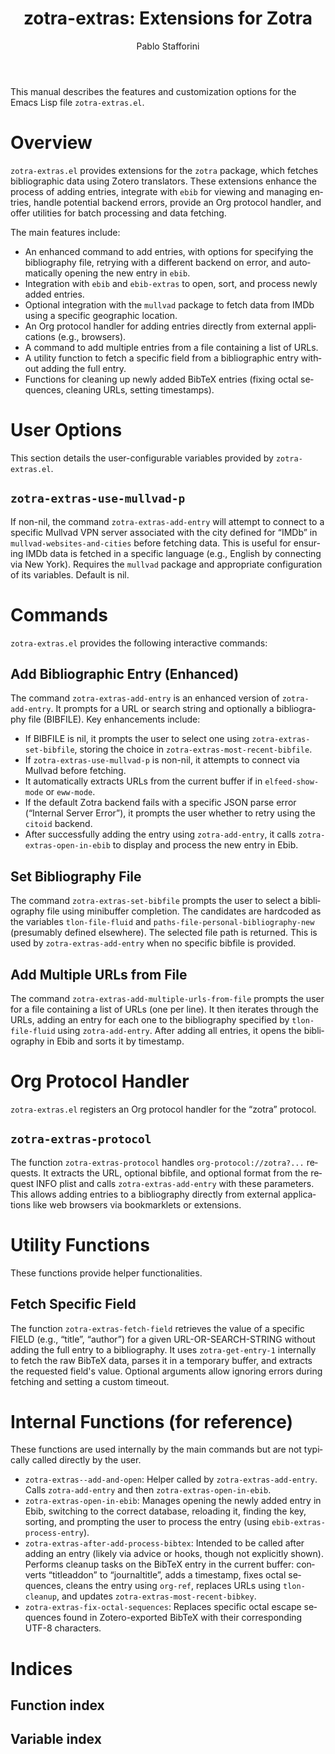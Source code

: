 #+title: zotra-extras: Extensions for Zotra
#+author: Pablo Stafforini
#+email: pablo@stafforini.com
#+language: en
#+options: ':t toc:t author:t email:t num:t
#+startup: content
#+export_file_name: zotra-extras.info
#+texinfo_filename: zotra-extras.info
#+texinfo_dir_category: Emacs misc features
#+texinfo_dir_title: Zotra Extras: (zotra-extras)
#+texinfo_dir_desc: Extensions for Zotra

This manual describes the features and customization options for the Emacs Lisp file =zotra-extras.el=.

* Overview
:PROPERTIES:
:CUSTOM_ID: h:overview
:END:

=zotra-extras.el= provides extensions for the =zotra= package, which fetches bibliographic data using Zotero translators. These extensions enhance the process of adding entries, integrate with =ebib= for viewing and managing entries, handle potential backend errors, provide an Org protocol handler, and offer utilities for batch processing and data fetching.

The main features include:

+ An enhanced command to add entries, with options for specifying the bibliography file, retrying with a different backend on error, and automatically opening the new entry in =ebib=.
+ Integration with =ebib= and =ebib-extras= to open, sort, and process newly added entries.
+ Optional integration with the =mullvad= package to fetch data from IMDb using a specific geographic location.
+ An Org protocol handler for adding entries directly from external applications (e.g., browsers).
+ A command to add multiple entries from a file containing a list of URLs.
+ A utility function to fetch a specific field from a bibliographic entry without adding the full entry.
+ Functions for cleaning up newly added BibTeX entries (fixing octal sequences, cleaning URLs, setting timestamps).

* User Options
:PROPERTIES:
:CUSTOM_ID: h:user-options
:END:

This section details the user-configurable variables provided by =zotra-extras.el=.

** ~zotra-extras-use-mullvad-p~
:PROPERTIES:
:CUSTOM_ID: h:zotra-extras-use-mullvad-p
:END:

#+vindex: zotra-extras-use-mullvad-p
If non-nil, the command ~zotra-extras-add-entry~ will attempt to connect to a specific Mullvad VPN server associated with the city defined for "IMDb" in ~mullvad-websites-and-cities~ before fetching data. This is useful for ensuring IMDb data is fetched in a specific language (e.g., English by connecting via New York). Requires the =mullvad= package and appropriate configuration of its variables. Default is nil.

* Commands
:PROPERTIES:
:CUSTOM_ID: h:commands
:END:

=zotra-extras.el= provides the following interactive commands:

** Add Bibliographic Entry (Enhanced)
:PROPERTIES:
:CUSTOM_ID: h:zotra-extras-add-entry
:END:

#+findex: zotra-extras-add-entry
The command ~zotra-extras-add-entry~ is an enhanced version of =zotra-add-entry=. It prompts for a URL or search string and optionally a bibliography file (BIBFILE).
Key enhancements include:
- If BIBFILE is nil, it prompts the user to select one using ~zotra-extras-set-bibfile~, storing the choice in ~zotra-extras-most-recent-bibfile~.
- If ~zotra-extras-use-mullvad-p~ is non-nil, it attempts to connect via Mullvad before fetching.
- It automatically extracts URLs from the current buffer if in =elfeed-show-mode= or =eww-mode=.
- If the default Zotra backend fails with a specific JSON parse error ("Internal Server Error"), it prompts the user whether to retry using the =citoid= backend.
- After successfully adding the entry using =zotra-add-entry=, it calls ~zotra-extras-open-in-ebib~ to display and process the new entry in Ebib.

** Set Bibliography File
:PROPERTIES:
:CUSTOM_ID: h:zotra-extras-set-bibfile
:END:

#+findex: zotra-extras-set-bibfile
The command ~zotra-extras-set-bibfile~ prompts the user to select a bibliography file using minibuffer completion. The candidates are hardcoded as the variables =tlon-file-fluid= and =paths-file-personal-bibliography-new= (presumably defined elsewhere). The selected file path is returned. This is used by ~zotra-extras-add-entry~ when no specific bibfile is provided.

** Add Multiple URLs from File
:PROPERTIES:
:CUSTOM_ID: h:zotra-extras-add-multiple-urls-from-file
:END:

#+findex: zotra-extras-add-multiple-urls-from-file
The command ~zotra-extras-add-multiple-urls-from-file~ prompts the user for a file containing a list of URLs (one per line). It then iterates through the URLs, adding an entry for each one to the bibliography specified by =tlon-file-fluid= using =zotra-add-entry=. After adding all entries, it opens the bibliography in Ebib and sorts it by timestamp.

* Org Protocol Handler
:PROPERTIES:
:CUSTOM_ID: h:org-protocol
:END:

=zotra-extras.el= registers an Org protocol handler for the "zotra" protocol.

** ~zotra-extras-protocol~
:PROPERTIES:
:CUSTOM_ID: h:zotra-extras-protocol
:END:

#+findex: zotra-extras-protocol
The function ~zotra-extras-protocol~ handles =org-protocol://zotra?...= requests. It extracts the URL, optional bibfile, and optional format from the request INFO plist and calls ~zotra-extras-add-entry~ with these parameters. This allows adding entries to a bibliography directly from external applications like web browsers via bookmarklets or extensions.

* Utility Functions
:PROPERTIES:
:CUSTOM_ID: h:utility-functions
:END:

These functions provide helper functionalities.

** Fetch Specific Field
:PROPERTIES:
:CUSTOM_ID: h:zotra-extras-fetch-field
:END:

#+findex: zotra-extras-fetch-field
The function ~zotra-extras-fetch-field~ retrieves the value of a specific FIELD (e.g., "title", "author") for a given URL-OR-SEARCH-STRING without adding the full entry to a bibliography. It uses =zotra-get-entry-1= internally to fetch the raw BibTeX data, parses it in a temporary buffer, and extracts the requested field's value. Optional arguments allow ignoring errors during fetching and setting a custom timeout.

* Internal Functions (for reference)
:PROPERTIES:
:CUSTOM_ID: h:internal-functions
:END:

These functions are used internally by the main commands but are not typically called directly by the user.

+ ~zotra-extras--add-and-open~: Helper called by ~zotra-extras-add-entry~. Calls =zotra-add-entry= and then ~zotra-extras-open-in-ebib~.
+ ~zotra-extras-open-in-ebib~: Manages opening the newly added entry in Ebib, switching to the correct database, reloading it, finding the key, sorting, and prompting the user to process the entry (using =ebib-extras-process-entry=).
+ ~zotra-extras-after-add-process-bibtex~: Intended to be called after adding an entry (likely via advice or hooks, though not explicitly shown). Performs cleanup tasks on the BibTeX entry in the current buffer: converts "titleaddon" to "journaltitle", adds a timestamp, fixes octal sequences, cleans the entry using =org-ref=, replaces URLs using =tlon-cleanup=, and updates ~zotra-extras-most-recent-bibkey~.
+ ~zotra-extras-fix-octal-sequences~: Replaces specific octal escape sequences found in Zotero-exported BibTeX with their corresponding UTF-8 characters.

* Indices
:PROPERTIES:
:CUSTOM_ID: h:indices
:END:

** Function index
:PROPERTIES:
:INDEX: fn
:CUSTOM_ID: h:function-index
:END:

** Variable index
:PROPERTIES:
:INDEX: vr
:CUSTOM_ID: h:variable-index
:END:
